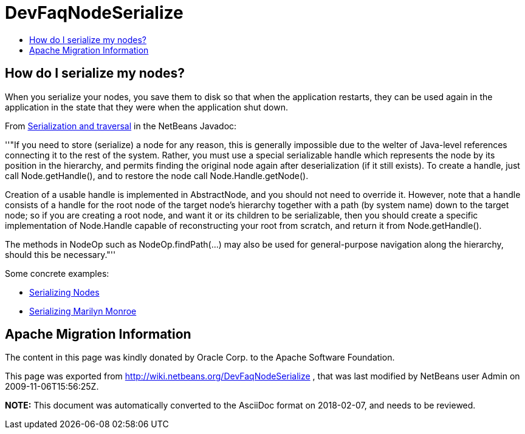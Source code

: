 // 
//     Licensed to the Apache Software Foundation (ASF) under one
//     or more contributor license agreements.  See the NOTICE file
//     distributed with this work for additional information
//     regarding copyright ownership.  The ASF licenses this file
//     to you under the Apache License, Version 2.0 (the
//     "License"); you may not use this file except in compliance
//     with the License.  You may obtain a copy of the License at
// 
//       http://www.apache.org/licenses/LICENSE-2.0
// 
//     Unless required by applicable law or agreed to in writing,
//     software distributed under the License is distributed on an
//     "AS IS" BASIS, WITHOUT WARRANTIES OR CONDITIONS OF ANY
//     KIND, either express or implied.  See the License for the
//     specific language governing permissions and limitations
//     under the License.
//

= DevFaqNodeSerialize
:jbake-type: wiki
:jbake-tags: wiki, devfaq, needsreview
:markup-in-source: verbatim,quotes,macros
:jbake-status: published
:keywords: Apache NetBeans wiki DevFaqNodeSerialize
:description: Apache NetBeans wiki DevFaqNodeSerialize
:toc: left
:toc-title:
:syntax: true

== How do I serialize my nodes?

When you serialize your nodes, you save them to disk so that when the application restarts, they can be used again in the application in the state that they were when the application shut down.

From link:http://bits.netbeans.org/dev/javadoc/org-openide-nodes/org/openide/nodes/doc-files/api.html#serial[ Serialization and traversal] in the NetBeans Javadoc:

''"If you need to store (serialize) a node for any reason, this is generally impossible due to the welter of Java-level references connecting it to the rest of the system. Rather, you must use a special serializable handle which represents the node by its position in the hierarchy, and permits finding the original node again after deserialization (if it still exists). To create a handle, just call Node.getHandle(), and to restore the node call Node.Handle.getNode().

Creation of a usable handle is implemented in AbstractNode, and you should not need to override it. However, note that a handle consists of a handle for the root node of the target node's hierarchy together with a path (by system name) down to the target node; so if you are creating a root node, and want it or its children to be serializable, then you should create a specific implementation of Node.Handle capable of reconstructing your root from scratch, and return it from Node.getHandle().

The methods in NodeOp such as NodeOp.findPath(...) may also be used for general-purpose navigation along the hierarchy, should this be necessary."''

Some concrete examples:

* link:http://blogs.sun.com/geertjan/entry/serializing_nodes[ Serializing Nodes]
* link:http://blogs.sun.com/geertjan/entry/multiple_nodes_serialization[ Serializing Marilyn Monroe]

== Apache Migration Information

The content in this page was kindly donated by Oracle Corp. to the
Apache Software Foundation.

This page was exported from link:http://wiki.netbeans.org/DevFaqNodeSerialize[http://wiki.netbeans.org/DevFaqNodeSerialize] , 
that was last modified by NetBeans user Admin 
on 2009-11-06T15:56:25Z.


*NOTE:* This document was automatically converted to the AsciiDoc format on 2018-02-07, and needs to be reviewed.
